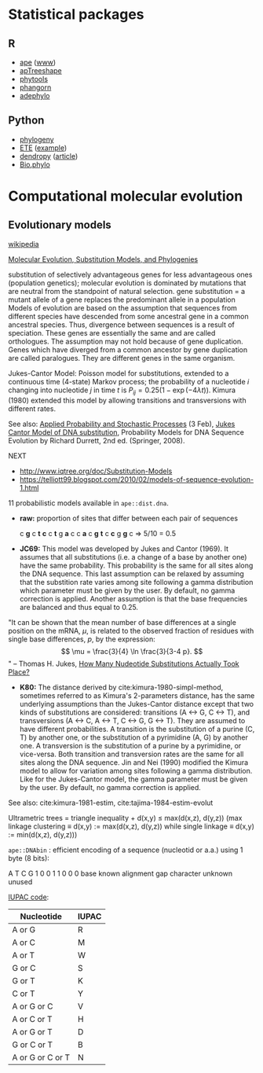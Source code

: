 * Statistical packages

** R

- [[https://cran.r-project.org/web/packages/ape/index.html][ape]] ([[http://ape-package.ird.fr][www]])
- [[https://cran.r-project.org/web/packages/apTreeshape/index.html][apTreeshape]]
- [[https://cran.r-project.org/web/packages/phytools/index.html][phytools]] 
- [[https://cran.r-project.org/web/packages/phangorn/index.html][phangorn]]  
- [[https://cran.r-project.org/web/packages/adephylo/index.html][adephylo]]

** Python

- [[https://pypi.org/project/phylogeny/][phylogeny]]
- [[http://etetoolkit.org][ETE]] ([[https://www.r-bloggers.com/phylogenies-in-r-and-python/][example]])
- [[https://pypi.org/project/DendroPy/][dendropy]] ([[https://academic.oup.com/bioinformatics/article/26/12/1569/287181][article]])
- [[https://biopython.org/wiki/Phylo][Bio.phylo]]

* Computational molecular evolution

** Evolutionary models 

[[https://en.wikipedia.org/wiki/Models_of_DNA_evolution][wikipedia]]

[[http://www.cs.toronto.edu/~brudno/csc2417_15/evophylo.pdf][Molecular Evolution, Substitution Models, and Phylogenies]]

substitution of selectively advantageous genes for less advantageous ones (population genetics); molecular evolution is dominated by mutations that are neutral from the standpoint of natural selection.
gene substitution = a mutant allele of a gene replaces the predominant allele in a population
Models of evolution are based on the assumption that sequences from different species have descended from some ancestral gene in a common ancestral species. Thus, divergence between sequences is a result of speciation. These genes are essentially the same and are called orthologues. The assumption may not hold because of gene duplication. Genes which have diverged from a common ancestor by gene duplication are called paralogues. They are different genes in the same organism.

Jukes-Cantor Model: Poisson model for substitutions, extended to a continuous time (4-state) Markov process; the probability of a nucleotide $i$ changing into nucleotide $j$ in time $t$ is $P_{ij} = 0.25\big(1-\exp(-4\lambda t)\big)$. Kimura (1980) extended this model by allowing transitions and transversions with different rates.

See also: [[https://math.la.asu.edu/~jtaylor/teaching/Spring2015/APM504/APM504.html][Applied Probability and Stochastic Processes]] (3 Feb), [[http://treethinkers.org/jukes-cantor-model-of-dna-substitution/][Jukes Cantor Model of DNA substitution]], Probability Models for DNA Sequence Evolution by Richard Durrett, 2nd ed. (Springer, 2008).

NEXT
- http://www.iqtree.org/doc/Substitution-Models
- https://telliott99.blogspot.com/2010/02/models-of-sequence-evolution-1.html

11 probabilistic models available in =ape::dist.dna=.

- *raw:* proportion of sites that differ between each pair of sequences

    c *g* c *t* *c* c *t* g *a* c
    c *a* c *g* *t* c *c* g *g* c     => 5/10 = 0.5

- *JC69:* This model was developed by Jukes and Cantor (1969). It assumes that all substitutions (i.e. a change of a base by another one) have the same probability. This probability is the same for all sites along the DNA sequence. This last assumption can be relaxed by assuming that the substition rate varies among site following a gamma distribution which parameter must be given by the user. By default, no gamma correction is applied. Another assumption is that the base frequencies are balanced and thus equal to 0.25.

"It can be shown that the mean number of base differences at a single position on the mRNA, $\mu$, is related to the observed fraction of residues with single base differences, $p$, by the expression:
$$ \mu = \frac{3}{4} \ln \frac{3}{3-4 p}. $$"
-- Thomas H. Jukes, [[http://www.garfield.library.upenn.edu/classics1990/A1990CZ67100002.pdf][How Many Nudeotide Substitutions Actually Took Place?]]

- *K80:* The distance derived by cite:kimura-1980-simpl-method, sometimes referred to as Kimura's 2-parameters distance, has the same underlying assumptions than the Jukes-Cantor distance except that two kinds of substitutions are considered: transitions (A <-> G, C <-> T), and transversions (A <-> C, A <-> T, C <-> G, G <-> T). They are assumed to have different probabilities. A transition is the substitution of a purine (C, T) by another one, or the substitution of a pyrimidine (A, G) by another one. A transversion is the substitution of a purine by a pyrimidine, or vice-versa. Both transition and transversion rates are the same for all sites along the DNA sequence. Jin and Nei (1990) modified the Kimura model to allow for variation among sites following a gamma distribution. Like for the Jukes-Cantor model, the gamma parameter must be given by the user. By default, no gamma correction is applied.

See also: cite:kimura-1981-estim, cite:tajima-1984-estim-evolut

Ultrametric trees = triangle inequality + d(x,y) ≤ max(d(x,z), d(y,z)) (max linkage clustering \equiv d(x,y) := max(d(x,z), d(y,z)) while single linkage \equiv d(x,y) := min(d(x,z), d(y,z)))


=ape::DNAbin= : efficient encoding of a sequence (nucleotid or a.a.) using 1 byte (8 bits):

A T C G
1 0 0 1 1 0 0 0
        base known
          alignment gap
            character unknown
              unused

[[http://www.bioinformatics.org/sms2/iupac.html][IUPAC code]]:

| Nucleotide       | IUPAC |
|------------------+-------|
| A or G           | R     |
| A or C           | M     |
| A or T           | W     |
| G or C           | S     |
| G or T           | K     |
| C or T           | Y     |
| A or G or C      | V     |
| A or C or T      | H     |
| A or G or T      | D     |
| G or C or T      | B     |
| A or G or C or T | N     |
